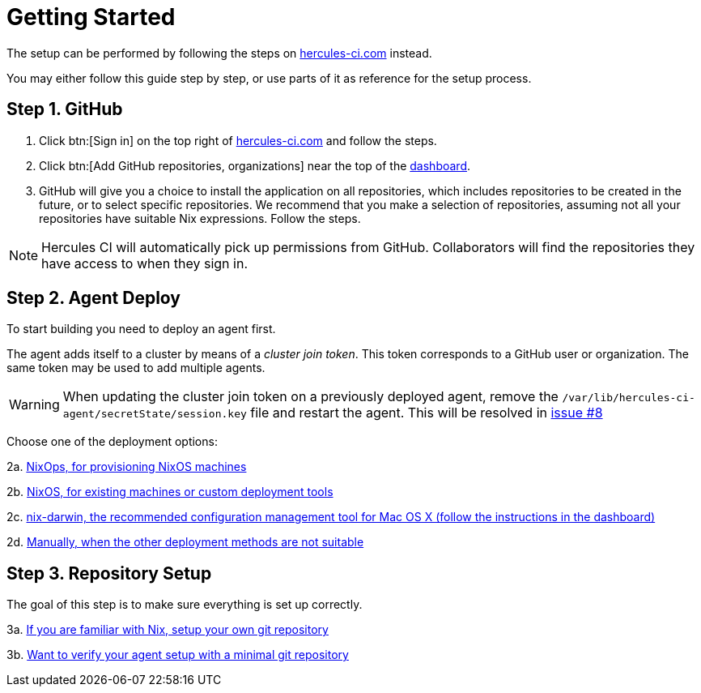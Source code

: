 = Getting Started

The setup can be performed by following the steps on https://hercules-ci.com[hercules-ci.com]
instead.

You may either follow this guide step by step, or use parts of it as reference for the setup process.

[[github]]
== Step 1. GitHub

 1. Click btn:[Sign in] on the top right of https://hercules-ci.com/dashboard[hercules-ci.com] and follow the steps.

 2. Click btn:[Add GitHub repositories, organizations] near the top of the https://hercules-ci.com/dashboard[dashboard].

 3. GitHub will give you a choice to install the application on all repositories,
    which includes repositories to be created in the future, or to select specific
    repositories. We recommend that you make a selection of repositories, assuming
    not all your repositories have suitable Nix expressions. Follow the steps.

NOTE: Hercules CI will automatically pick up permissions from GitHub. Collaborators will find the repositories they have access to when they sign in.

[[agent-deploy]]
== Step 2. Agent Deploy

To start building you need to deploy an agent first.

The agent adds itself to a cluster by means of a _cluster join token_.
This token corresponds to a GitHub user or organization.
The same token may be used to add multiple agents.

[WARNING]
====
When updating the cluster join token on a previously deployed agent, remove the `/var/lib/hercules-ci-agent/secretState/session.key` file and restart the agent.
This will be resolved in https://github.com/hercules-ci/hercules-ci-agent/issues/8[issue #8]
====

Choose one of the deployment options:

2a. xref:getting-started/deploy/nixops.adoc[NixOps, for provisioning NixOS machines]

2b. xref:getting-started/deploy/nixos.adoc[NixOS, for existing machines or custom deployment tools]

2c. xref:getting-started/deploy/nix-darwin.adoc[nix-darwin, the recommended configuration management tool for Mac OS X (follow the instructions in the dashboard)]

2d. xref:getting-started/deploy/nix-darwin.adoc[Manually, when the other deployment methods are not suitable]


[[repository-setup]]
== Step 3. Repository Setup

The goal of this step is to make sure everything is set up correctly.

3a. xref:getting-started/repository.adoc[If you are familiar with Nix, setup your own git repository]

3b. xref:getting-started/minimal-repository.adoc[Want to verify your agent setup with a minimal git repository]
